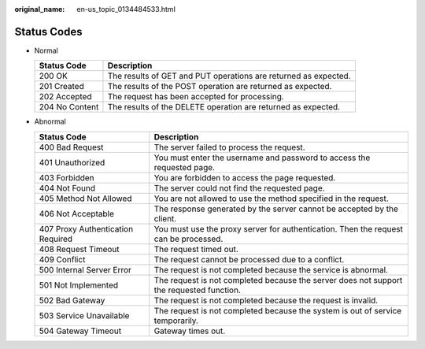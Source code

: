 :original_name: en-us_topic_0134484533.html

.. _en-us_topic_0134484533:

Status Codes
============

-  Normal

   +----------------+-----------------------------------------------------------------+
   | Status Code    | Description                                                     |
   +================+=================================================================+
   | 200 OK         | The results of GET and PUT operations are returned as expected. |
   +----------------+-----------------------------------------------------------------+
   | 201 Created    | The results of the POST operation are returned as expected.     |
   +----------------+-----------------------------------------------------------------+
   | 202 Accepted   | The request has been accepted for processing.                   |
   +----------------+-----------------------------------------------------------------+
   | 204 No Content | The results of the DELETE operation are returned as expected.   |
   +----------------+-----------------------------------------------------------------+

-  Abnormal

   +-----------------------------------+------------------------------------------------------------------------------------------+
   | Status Code                       | Description                                                                              |
   +===================================+==========================================================================================+
   | 400 Bad Request                   | The server failed to process the request.                                                |
   +-----------------------------------+------------------------------------------------------------------------------------------+
   | 401 Unauthorized                  | You must enter the username and password to access the requested page.                   |
   +-----------------------------------+------------------------------------------------------------------------------------------+
   | 403 Forbidden                     | You are forbidden to access the page requested.                                          |
   +-----------------------------------+------------------------------------------------------------------------------------------+
   | 404 Not Found                     | The server could not find the requested page.                                            |
   +-----------------------------------+------------------------------------------------------------------------------------------+
   | 405 Method Not Allowed            | You are not allowed to use the method specified in the request.                          |
   +-----------------------------------+------------------------------------------------------------------------------------------+
   | 406 Not Acceptable                | The response generated by the server cannot be accepted by the client.                   |
   +-----------------------------------+------------------------------------------------------------------------------------------+
   | 407 Proxy Authentication Required | You must use the proxy server for authentication. Then the request can be processed.     |
   +-----------------------------------+------------------------------------------------------------------------------------------+
   | 408 Request Timeout               | The request timed out.                                                                   |
   +-----------------------------------+------------------------------------------------------------------------------------------+
   | 409 Conflict                      | The request cannot be processed due to a conflict.                                       |
   +-----------------------------------+------------------------------------------------------------------------------------------+
   | 500 Internal Server Error         | The request is not completed because the service is abnormal.                            |
   +-----------------------------------+------------------------------------------------------------------------------------------+
   | 501 Not Implemented               | The request is not completed because the server does not support the requested function. |
   +-----------------------------------+------------------------------------------------------------------------------------------+
   | 502 Bad Gateway                   | The request is not completed because the request is invalid.                             |
   +-----------------------------------+------------------------------------------------------------------------------------------+
   | 503 Service Unavailable           | The request is not completed because the system is out of service temporarily.           |
   +-----------------------------------+------------------------------------------------------------------------------------------+
   | 504 Gateway Timeout               | Gateway times out.                                                                       |
   +-----------------------------------+------------------------------------------------------------------------------------------+

